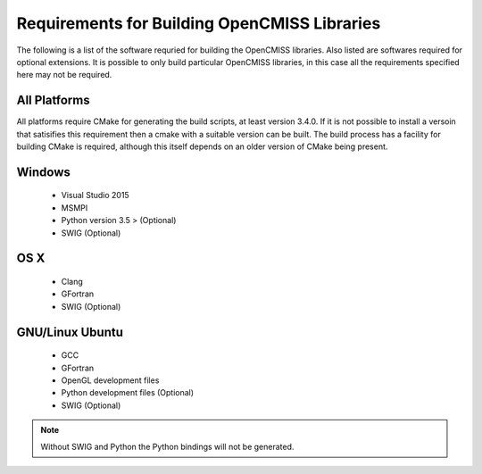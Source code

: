 
Requirements for Building OpenCMISS Libraries
=============================================

The following is a list of the software requried for building the OpenCMISS libraries.  Also listed are softwares required for optional extensions.  It is possible to only build particular OpenCMISS libraries, in this case all the requirements specified here may not be required.

All Platforms
-------------

All platforms require CMake for generating the build scripts, at least version 3.4.0.  If it is not possible to install a versoin that satisifies this requirement then a cmake with a suitable version can be built.  The build process has a facility for building CMake is required, although this itself depends on an older version of CMake being present.

Windows
-------

 - Visual Studio 2015
 - MSMPI
 - Python version 3.5 > (Optional)
 - SWIG (Optional)

OS X
----

 - Clang
 - GFortran
 - SWIG (Optional)

GNU/Linux Ubuntu 
----------------

 - GCC
 - GFortran
 - OpenGL development files
 - Python development files (Optional)
 - SWIG (Optional)

.. note::

  Without SWIG and Python the Python bindings will not be generated.

